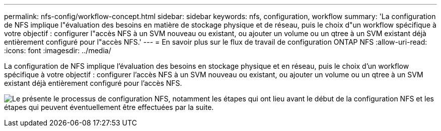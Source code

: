 ---
permalink: nfs-config/workflow-concept.html 
sidebar: sidebar 
keywords: nfs, configuration, workflow 
summary: 'La configuration de NFS implique l"évaluation des besoins en matière de stockage physique et de réseau, puis le choix d"un workflow spécifique à votre objectif : configurer l"accès NFS à un SVM nouveau ou existant, ou ajouter un volume ou un qtree à un SVM existant déjà entièrement configuré pour l"accès NFS.' 
---
= En savoir plus sur le flux de travail de configuration ONTAP NFS
:allow-uri-read: 
:icons: font
:imagesdir: ../media/


[role="lead"]
La configuration de NFS implique l'évaluation des besoins en stockage physique et en réseau, puis le choix d'un workflow spécifique à votre objectif : configurer l'accès NFS à un SVM nouveau ou existant, ou ajouter un volume ou un qtree à un SVM existant déjà entièrement configuré pour l'accès NFS.

image:nfs-config-pg-workflow_ieops-1616.png["Le présente le processus de configuration NFS, notamment les étapes qui ont lieu avant le début de la configuration NFS et les étapes qui peuvent éventuellement être effectuées par la suite."]
